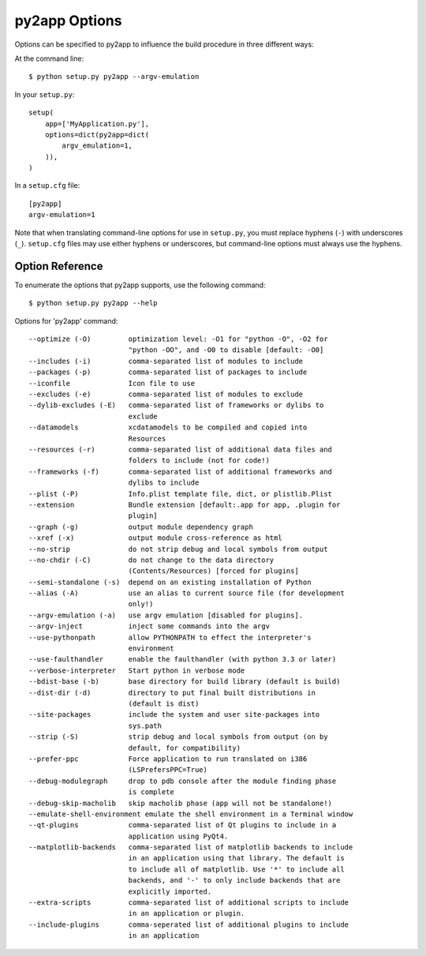 py2app Options
==============

Options can be specified to py2app to influence the build procedure in three
different ways:

At the command line::

    $ python setup.py py2app --argv-emulation

In your ``setup.py``::

    setup(
        app=['MyApplication.py'],
        options=dict(py2app=dict(
            argv_emulation=1,
        )),
    )

In a ``setup.cfg`` file::

   [py2app]
   argv-emulation=1

Note that when translating command-line options for use in ``setup.py``, you
must replace hyphens (``-``) with underscores (``_``). ``setup.cfg`` files
may use either hyphens or underscores, but command-line options must always
use the hyphens.


Option Reference
----------------

To enumerate the options that py2app supports, use the following command::

    $ python setup.py py2app --help

Options for 'py2app' command::

  --optimize (-O)         optimization level: -O1 for "python -O", -O2 for
                          "python -OO", and -O0 to disable [default: -O0]
  --includes (-i)         comma-separated list of modules to include
  --packages (-p)         comma-separated list of packages to include
  --iconfile              Icon file to use
  --excludes (-e)         comma-separated list of modules to exclude
  --dylib-excludes (-E)   comma-separated list of frameworks or dylibs to
                          exclude
  --datamodels            xcdatamodels to be compiled and copied into
                          Resources
  --resources (-r)        comma-separated list of additional data files and
                          folders to include (not for code!)
  --frameworks (-f)       comma-separated list of additional frameworks and
                          dylibs to include
  --plist (-P)            Info.plist template file, dict, or plistlib.Plist
  --extension             Bundle extension [default:.app for app, .plugin for
                          plugin]
  --graph (-g)            output module dependency graph
  --xref (-x)             output module cross-reference as html
  --no-strip              do not strip debug and local symbols from output
  --no-chdir (-C)         do not change to the data directory
                          (Contents/Resources) [forced for plugins]
  --semi-standalone (-s)  depend on an existing installation of Python
  --alias (-A)            use an alias to current source file (for development
                          only!)
  --argv-emulation (-a)   use argv emulation [disabled for plugins].
  --argv-inject           inject some commands into the argv
  --use-pythonpath        allow PYTHONPATH to effect the interpreter's
                          environment
  --use-faulthandler      enable the faulthandler (with python 3.3 or later)
  --verbose-interpreter   Start python in verbose mode
  --bdist-base (-b)       base directory for build library (default is build)
  --dist-dir (-d)         directory to put final built distributions in
                          (default is dist)
  --site-packages         include the system and user site-packages into
                          sys.path
  --strip (-S)            strip debug and local symbols from output (on by
                          default, for compatibility)
  --prefer-ppc		  Force application to run translated on i386
                          (LSPrefersPPC=True)
  --debug-modulegraph     drop to pdb console after the module finding phase
                          is complete
  --debug-skip-macholib   skip macholib phase (app will not be standalone!)
  --emulate-shell-environment emulate the shell environment in a Terminal window
  --qt-plugins            comma-separated list of Qt plugins to include in a
                          application using PyQt4.
  --matplotlib-backends   comma-separated list of matplotlib backends to include
                          in an application using that library. The default is
                          to include all of matplotlib. Use '*' to include all
                          backends, and '-' to only include backends that are
                          explicitly imported.
  --extra-scripts         comma-separated list of additional scripts to include
                          in an application or plugin.
  --include-plugins       comma-seperated list of additional plugins to include
                          in an application
